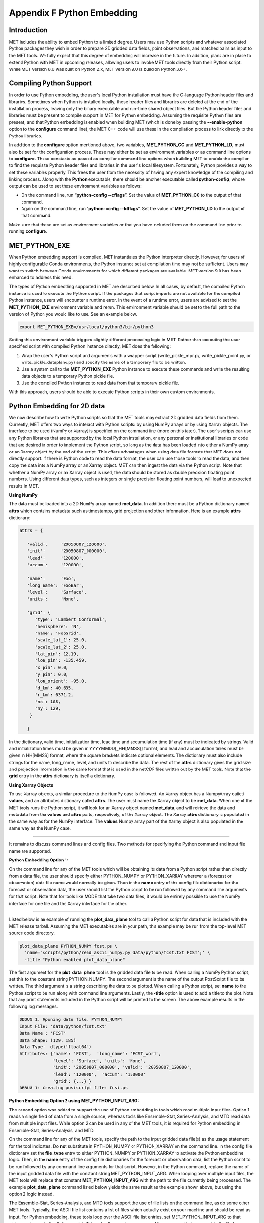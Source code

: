 .. _appendixF:

Appendix F Python Embedding
===========================

Introduction
____________

MET includes the ability to embed Python to a limited degree. Users may use Python scripts and whatever associated Python packages they wish in order to prepare 2D gridded data fields, point observations, and matched pairs as input to the MET tools. We fully expect that this degree of embedding will increase in the future. In addition, plans are in place to extend Python with MET in upcoming releases, allowing users to invoke MET tools directly from their Python script. While MET version 8.0 was built on Python 2.x, MET version 9.0 is build on Python 3.6+. 

Compiling Python Support
________________________

In order to use Python embedding, the user's local Python installation must have the C-language Python header files and libraries. Sometimes when Python is installed locally, these header files and libraries are deleted at the end of the installation process, leaving only the binary executable and run-time shared object files. But the Python header files and libraries must be present to compile support in MET for Python embedding. Assuming the requisite Python files are present, and that Python embedding is enabled when building MET (which is done by passing the **--enable-python** option to the **configure** command line), the MET C++ code will use these in the compilation process to link directly to the Python libraries.

In addition to the **configure** option mentioned above, two variables, **MET_PYTHON_CC** and **MET_PYTHON_LD**, must also be set for the configuration process. These may either be set as environment variables or as command line options to **configure**. These constants as passed as compiler command line options when building MET to enable the compiler to find the requisite Python header files and libraries in the user's local filesystem. Fortunately, Python provides a way to set these variables properly. This frees the user from the necessity of having any expert knowledge of the compiling and linking process. Along with the **Python** executable, there should be another executable called **python-config**, whose output can be used to set these environment variables as follows:

• On the command line, run “**python-config --cflags**”. Set the value of **MET_PYTHON_CC** to the output of that command.

• Again on the command line, run “**python-config --ldflags**”. Set the value of **MET_PYTHON_LD** to the output of that command.

Make sure that these are set as environment variables or that you have included them on the command line prior to running **configure**.


MET_PYTHON_EXE
______________

When Python embedding support is compiled, MET instantiates the Python interpreter directly. However, for users of highly configurable Conda environments, the Python instance set at compilation time may not be sufficient. Users may want to switch between Conda environments for which different packages are available. MET version 9.0 has been enhanced to address this need.

The types of Python embedding supported in MET are described below. In all cases, by default, the compiled Python instance is used to execute the Python script. If the packages that script imports are not available for the compiled Python instance, users will encounter a runtime error. In the event of a runtime error, users are advised to set the **MET_PYTHON_EXE** environment variable and rerun. This environment variable should be set to the full path to the version of Python you would like to use. See an example below.

.. code-block:: none

  export MET_PYTHON_EXE=/usr/local/python3/bin/python3

Setting this environment variable triggers slightly different processing logic in MET. Rather than executing the user-specified script with compiled Python instance directly, MET does the following:

1. Wrap the user's Python script and arguments with a wrapper script (write_pickle_mpr.py, write_pickle_point.py, or write_pickle_dataplane.py) and specify the name of a temporary file to be written.

2. Use a system call to the **MET_PYTHON_EXE** Python instance to execute these commands and write the resulting data objects to a temporary Python pickle file.

3. Use the compiled Python instance to read data from that temporary pickle file.

With this approach, users should be able to execute Python scripts in their own custom environments.

Python Embedding for 2D data
____________________________

We now describe how to write Python scripts so that the MET tools may extract 2D gridded data fields from them. Currently, MET offers two ways to interact with Python scripts: by using NumPy arrays or by using Xarray objects. The interface to be used (NumPy or Xarray) is specified on the command line (more on this later). The user's scripts can use any Python libraries that are supported by the local Python installation, or any personal or institutional libraries or code that are desired in order to implement the Python script, so long as the data has been loaded into either a NumPy array or an Xarray object by the end of the script. This offers advantages when using data file formats that MET does not directly support. If there is Python code to read the data format, the user can use those tools to read the data, and then copy the data into a NumPy array or an Xarray object. MET can then ingest the data via the Python script. Note that whether a NumPy array or an Xarray object is used, the data should be stored as double precision floating point numbers. Using different data types, such as integers or single precision floating point numbers, will lead to unexpected results in MET.

**Using NumPy**

The data must be loaded into a 2D NumPy array named **met_data**. In addition there must be a Python dictionary named **attrs** which contains metadata such as timestamps, grid projection and other information. Here is an example **attrs** dictionary:

.. code-block:: none

  attrs = {
  
     'valid':     '20050807_120000',
     'init':      '20050807_000000',
     'lead':      '120000',
     'accum':     '120000',
  
     'name':      'Foo',
     'long_name': 'FooBar',
     'level':     'Surface',
     'units':     'None',
  
     'grid': {
        'type': 'Lambert Conformal',
        'hemisphere': 'N',
        'name': 'FooGrid',
        'scale_lat_1': 25.0,
        'scale_lat_2': 25.0,
        'lat_pin': 12.19,
        'lon_pin': -135.459,
        'x_pin': 0.0,
        'y_pin': 0.0,
        'lon_orient': -95.0,
        'd_km': 40.635,
        'r_km': 6371.2,
        'nx': 185,
        'ny': 129,
      }
  
     }


In the dictionary, valid time, initialization time, lead time and accumulation time (if any) must be indicated by strings. Valid and initialization times must be given in YYYYMMDD[_HH[MMSS]] format, and lead and accumulation times must be given in HH[MMSS] format, where the square brackets indicate optional elements. The dictionary must also include strings for the name, long_name, level, and units to describe the data. The rest of the **attrs** dictionary gives the grid size and projection information in the same format that is used in the netCDF files written out by the MET tools. Note that the **grid** entry in the **attrs** dictionary is itself a dictionary.

**Using Xarray Objects**

To use Xarray objects, a similar procedure to the NumPy case is followed. An Xarray object has a NumpyArray called **values**, and an attributes dictionary called **attrs**. The user must name the Xarray object to be **met_data**. When one of the MET tools runs the Python script, it will look for an Xarray object named **met_data**, and will retrieve the data and metadata from the **values** and **attrs** parts, respectively, of the Xarray object. The Xarray **attrs** dictionary is populated in the same way as for the NumPy interface. The **values** Numpy array part of the Xarray object is also populated in the same way as the NumPy case.

__________________

It remains to discuss command lines and config files. Two methods for specifying the Python command and input file name are supported. 

**Python Embedding Option 1:**

On the command line for any of the MET tools which will be obtaining its data from a Python script rather than directly from a data file, the user should specify either PYTHON_NUMPY or PYTHON_XARRAY wherever a (forecast or observation) data file name would normally be given. Then in the **name** entry of the config file dictionaries for the forecast or observation data, the user should list the Python script to be run followed by any command line arguments for that script. Note that for tools like MODE that take two data files, it would be entirely possible to use the NumPy interface for one file and the Xarray interface for the other.

___________________

Listed below is an example of running the **plot_data_plane** tool to call a Python script for data that is included with the MET release tarball. Assuming the MET executables are in your path, this example may be run from the top-level MET source code directory.

.. code-block:: none

  plot_data_plane PYTHON_NUMPY fcst.ps \
    'name="scripts/python/read_ascii_numpy.py data/python/fcst.txt FCST";' \
    -title "Python enabled plot_data_plane"
    
The first argument for the **plot_data_plane** tool is the gridded data file to be read. When calling a NumPy Python script, set this to the constant string PYTHON_NUMPY. The second argument is the name of the output PostScript file to be written. The third argument is a string describing the data to be plotted. When calling a Python script, set **name** to the Python script to be run along with command line arguments. Lastly, the **-title** option is used to add a title to the plot. Note that any print statements included in the Python script will be printed to the screen. The above example results in the following log messages.

.. code-block:: none
		
  DEBUG 1: Opening data file: PYTHON_NUMPY
  Input File: 'data/python/fcst.txt'
  Data Name : 'FCST'
  Data Shape: (129, 185)
  Data Type:  dtype('float64')
  Attributes: {'name': 'FCST',  'long_name': 'FCST_word',
               'level': 'Surface', 'units': 'None',
               'init': '20050807_000000', 'valid': '20050807_120000',
               'lead': '120000',  'accum': '120000'
               'grid': {...} } 
  DEBUG 1: Creating postscript file: fcst.ps

**Python Embedding Option 2 using MET_PYTHON_INPUT_ARG:**

The second option was added to support the use of Python embedding in tools which read multiple input files. Option 1 reads a single field of data from a single source, whereas tools like Ensemble-Stat, Series-Analysis, and MTD read data from multiple input files. While option 2 can be used in any of the MET tools, it is required for Python embedding in Ensemble-Stat, Series-Analysis, and MTD.

On the command line for any of the MET tools, specify the path to the input gridded data file(s) as the usage statement for the tool indicates. Do **not** substitute in PYTHON_NUMPY or PYTHON_XARRAY on the command line. In the config file dictionary set the **file_type** entry to either PYTHON_NUMPY or PYTHON_XARRAY to activate the Python embedding logic. Then, in the **name** entry of the config file dictionaries for the forecast or observation data, list the Python script to be run followed by any command line arguments for that script. However, in the Python command, replace the name of the input gridded data file with the constant string MET_PYTHON_INPUT_ARG. When looping over multiple input files, the MET tools will replace that constant **MET_PYTHON_INPUT_ARG** with the path to the file currently being processed. The example **plot_data_plane** command listed below yields the same result as the example shown above, but using the option 2 logic instead.

The Ensemble-Stat, Series-Analysis, and MTD tools support the use of file lists on the command line, as do some other MET tools. Typically, the ASCII file list contains a list of files which actually exist on your machine and should be read as input. For Python embedding, these tools loop over the ASCII file list entries, set MET_PYTHON_INPUT_ARG to that string, and execute the Python script. This only allows a single command line argument to be passed to the Python script. However multiple arguments may be concatenated together using some delimiter, and the Python script can be defined to parse arguments using that delimiter. When file lists are constructed in this way, the entries will likely not be files which actually exist on your machine. In this case, users should place the constant string "file_list" on the first line of their ASCII file lists. This will ensure that the MET tools will parse the file list properly.

.. code-block:: none
		
  plot_data_plane data/python/fcst.txt fcst.ps \
    'name="scripts/python/read_ascii_numpy.py MET_PYTHON_INPUT_ARG FCST"; \
     file_type=PYTHON_NUMPY;' \
    -title "Python enabled plot_data_plane"

Python Embedding for Point Observations
_______________________________________


The ASCII2NC tool supports the “-format python” option. With this option, point observations may be passed as input. An example of this is provided in :numref:`ascii2nc-pyembed`. That example uses the **read_ascii_point.py** sample script which is included with the MET code. It reads ASCII data in MET's 11-column point observation format and stores it in a Pandas dataframe to be read by the ASCII2NC tool with Python.

The **read_ascii_point.py** sample script can be found in:

• MET installation directory in **MET_BASE/python**.

• `MET GitHub repository <https://github.com/dtcenter/MET>`_ in **met/scripts/python**.

Python Embedding for MPR data
_____________________________

The Stat-Analysis tool supports the “-lookin python” option. With this option, matched pair (MPR) data may be passed as input. An example of this is provided in :numref:`StA-pyembed`. That example uses the **read_ascii_mpr.py** sample script which is included with the MET code. It reads MPR data and stores it in a Pandas dataframe to be read by the Stat-Analysis tool with Python.

The **read_ascii_mpr.py** sample script can be found in:

• MET installation directory in **MET_BASE/python**.

• `MET GitHub repository <https://github.com/dtcenter/MET>`_ in **met/scripts/python**.
